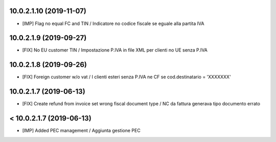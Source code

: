 10.0.2.1.10 (2019-11-07)
~~~~~~~~~~~~~~~~~~~~~~~~

* [IMP] Flag no equal FC and TIN / Indicatore no codice fiscale se eguale alla partita IVA


10.0.2.1.9 (2019-09-27)
~~~~~~~~~~~~~~~~~~~~~~~

* [FIX] No EU customer TIN / Impostazione P.IVA in file XML per clienti no UE senza P.IVA


10.0.2.1.8 (2019-09-26)
~~~~~~~~~~~~~~~~~~~~~~~

* [FIX] Foreign customer w/o vat / I clienti esteri senza P.IVA ne CF se cod.destinatario = 'XXXXXXX'


10.0.2.1.7 (2019-06-13)
~~~~~~~~~~~~~~~~~~~~~~~

* [FIX] Create refund from invoice set wrong fiscal document type / NC da fattura generava tipo documento errato


< 10.0.2.1.7 (2019-06-13)
~~~~~~~~~~~~~~~~~~~~~~~~~

* [IMP] Added PEC management / Aggiunta gestione PEC
